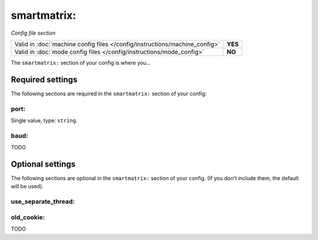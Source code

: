smartmatrix:
============

*Config file section*

+----------------------------------------------------------------------------+---------+
| Valid in :doc:`machine config files </config/instructions/machine_config>` | **YES** |
+----------------------------------------------------------------------------+---------+
| Valid in :doc:`mode config files </config/instructions/mode_config>`       | **NO**  |
+----------------------------------------------------------------------------+---------+

.. overview

The ``smartmatrix:`` section of your config is where you...

.. todo::
   Add description.

Required settings
-----------------

The following sections are required in the ``smartmatrix:`` section of your config:

port:
~~~~~
Single value, type: ``string``.

.. todo::
   Add description.

baud:
~~~~~

.. versionadded:: 0.32

TODO

Optional settings
-----------------

The following sections are optional in the ``smartmatrix:`` section of your config. (If you don't include them, the default will be used).

use_separate_thread:
~~~~~~~~~~~~~~~~~~~~

.. deprecated:: 0.32

old_cookie:
~~~~~~~~~~~

.. versionadded:: 0.32

TODO

